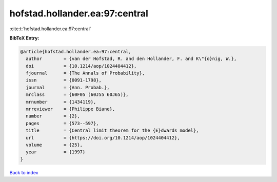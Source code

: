 hofstad.hollander.ea:97:central
===============================

:cite:t:`hofstad.hollander.ea:97:central`

**BibTeX Entry:**

.. code-block:: bibtex

   @article{hofstad.hollander.ea:97:central,
     author        = {van der Hofstad, R. and den Hollander, F. and K\"{o}nig, W.},
     doi           = {10.1214/aop/1024404412},
     fjournal      = {The Annals of Probability},
     issn          = {0091-1798},
     journal       = {Ann. Probab.},
     mrclass       = {60F05 (60J55 60J65)},
     mrnumber      = {1434119},
     mrreviewer    = {Philippe Biane},
     number        = {2},
     pages         = {573--597},
     title         = {Central limit theorem for the {E}dwards model},
     url           = {https://doi.org/10.1214/aop/1024404412},
     volume        = {25},
     year          = {1997}
   }

`Back to index <../By-Cite-Keys.html>`_
